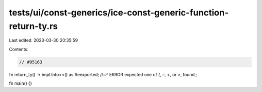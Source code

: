 tests/ui/const-generics/ice-const-generic-function-return-ty.rs
===============================================================

Last edited: 2023-03-30 20:35:59

Contents:

.. code-block:: rs

    // #95163
fn return_ty() -> impl Into<<() as Reexported;
//~^ ERROR expected one of `(`, `::`, `<`, or `>`, found `;`

fn main() {}


